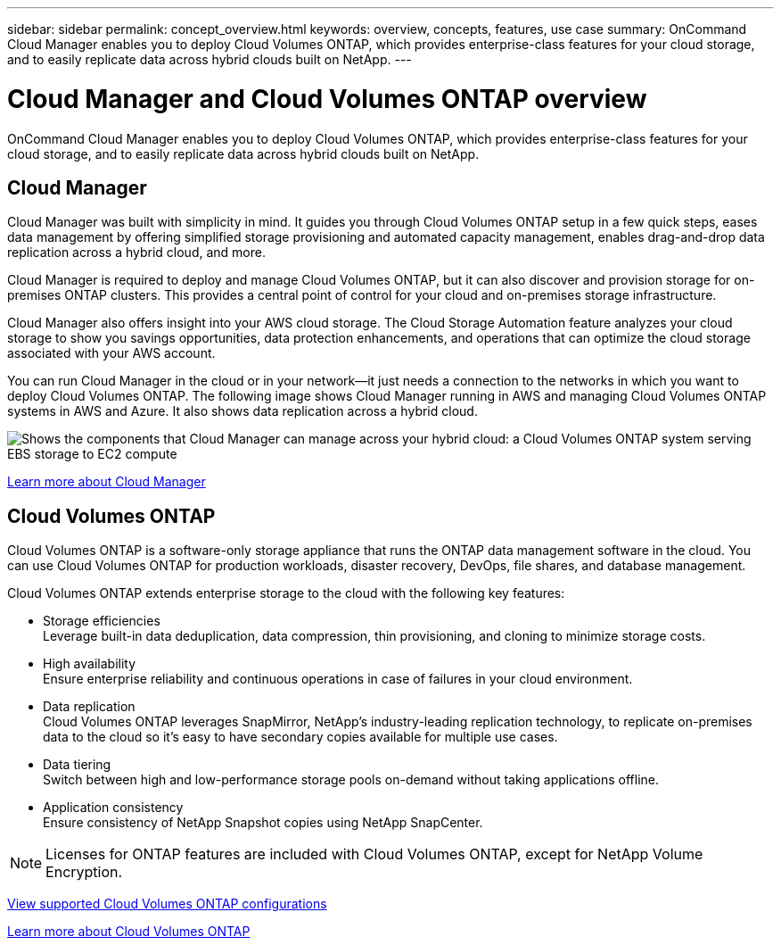 ---
sidebar: sidebar
permalink: concept_overview.html
keywords: overview, concepts, features, use case
summary: OnCommand Cloud Manager enables you to deploy Cloud Volumes ONTAP, which provides enterprise-class features for your cloud storage, and to easily replicate data across hybrid clouds built on NetApp.
---

= Cloud Manager and Cloud Volumes ONTAP overview
:hardbreaks:
:nofooter:
:icons: font
:linkattrs:
:imagesdir: ./media/

OnCommand Cloud Manager enables you to deploy Cloud Volumes ONTAP, which provides enterprise-class features for your cloud storage, and to easily replicate data across hybrid clouds built on NetApp.

== Cloud Manager

Cloud Manager was built with simplicity in mind. It guides you through Cloud Volumes ONTAP setup in a few quick steps, eases data management by offering simplified storage provisioning and automated capacity management, enables drag-and-drop data replication across a hybrid cloud, and more.

Cloud Manager is required to deploy and manage Cloud Volumes ONTAP, but it can also discover and provision storage for on-premises ONTAP clusters. This provides a central point of control for your cloud and on-premises storage infrastructure.

Cloud Manager also offers insight into your AWS cloud storage. The Cloud Storage Automation feature analyzes your cloud storage to show you savings opportunities, data protection enhancements, and operations that can optimize the cloud storage associated with your AWS account.

You can run Cloud Manager in the cloud or in your network—it just needs a connection to the networks in which you want to deploy Cloud Volumes ONTAP. The following image shows Cloud Manager running in AWS and managing Cloud Volumes ONTAP systems in AWS and Azure. It also shows data replication across a hybrid cloud.

image:diagram_cloud_manager_overview.png[Shows the components that Cloud Manager can manage across your hybrid cloud: a Cloud Volumes ONTAP system serving EBS storage to EC2 compute, a Cloud Volumes ONTAP system serving Azure storage to virtual machines, and data replication across a hybrid cloud and multi-cloud environment.]

https://www.netapp.com/us/products/data-infrastructure-management/cloud-manager.aspx[Learn more about Cloud Manager^]

== Cloud Volumes ONTAP

Cloud Volumes ONTAP is a software-only storage appliance that runs the ONTAP data management software in the cloud. You can use Cloud Volumes ONTAP for production workloads, disaster recovery, DevOps, file shares, and database management.

Cloud Volumes ONTAP extends enterprise storage to the cloud with the following key features:

* Storage efficiencies
Leverage built-in data deduplication, data compression, thin provisioning, and cloning to minimize storage costs.

* High availability
Ensure enterprise reliability and continuous operations in case of failures in your cloud environment.

* Data replication
Cloud Volumes ONTAP leverages SnapMirror, NetApp’s industry-leading replication technology, to replicate on-premises data to the cloud so it’s easy to have secondary copies available for multiple use cases.

* Data tiering
Switch between high and low-performance storage pools on-demand without taking applications offline.

* Application consistency
Ensure consistency of NetApp Snapshot copies using NetApp SnapCenter.

NOTE: Licenses for ONTAP features are included with Cloud Volumes ONTAP, except for NetApp Volume Encryption.

https://docs.netapp.com/us-en/cloud-volumes-ontap/reference_supported_configs_95.html[View supported Cloud Volumes ONTAP configurations^]

https://www.netapp.com/us/cloud/ontap-cloud-native-product-details[Learn more about Cloud Volumes ONTAP^]
